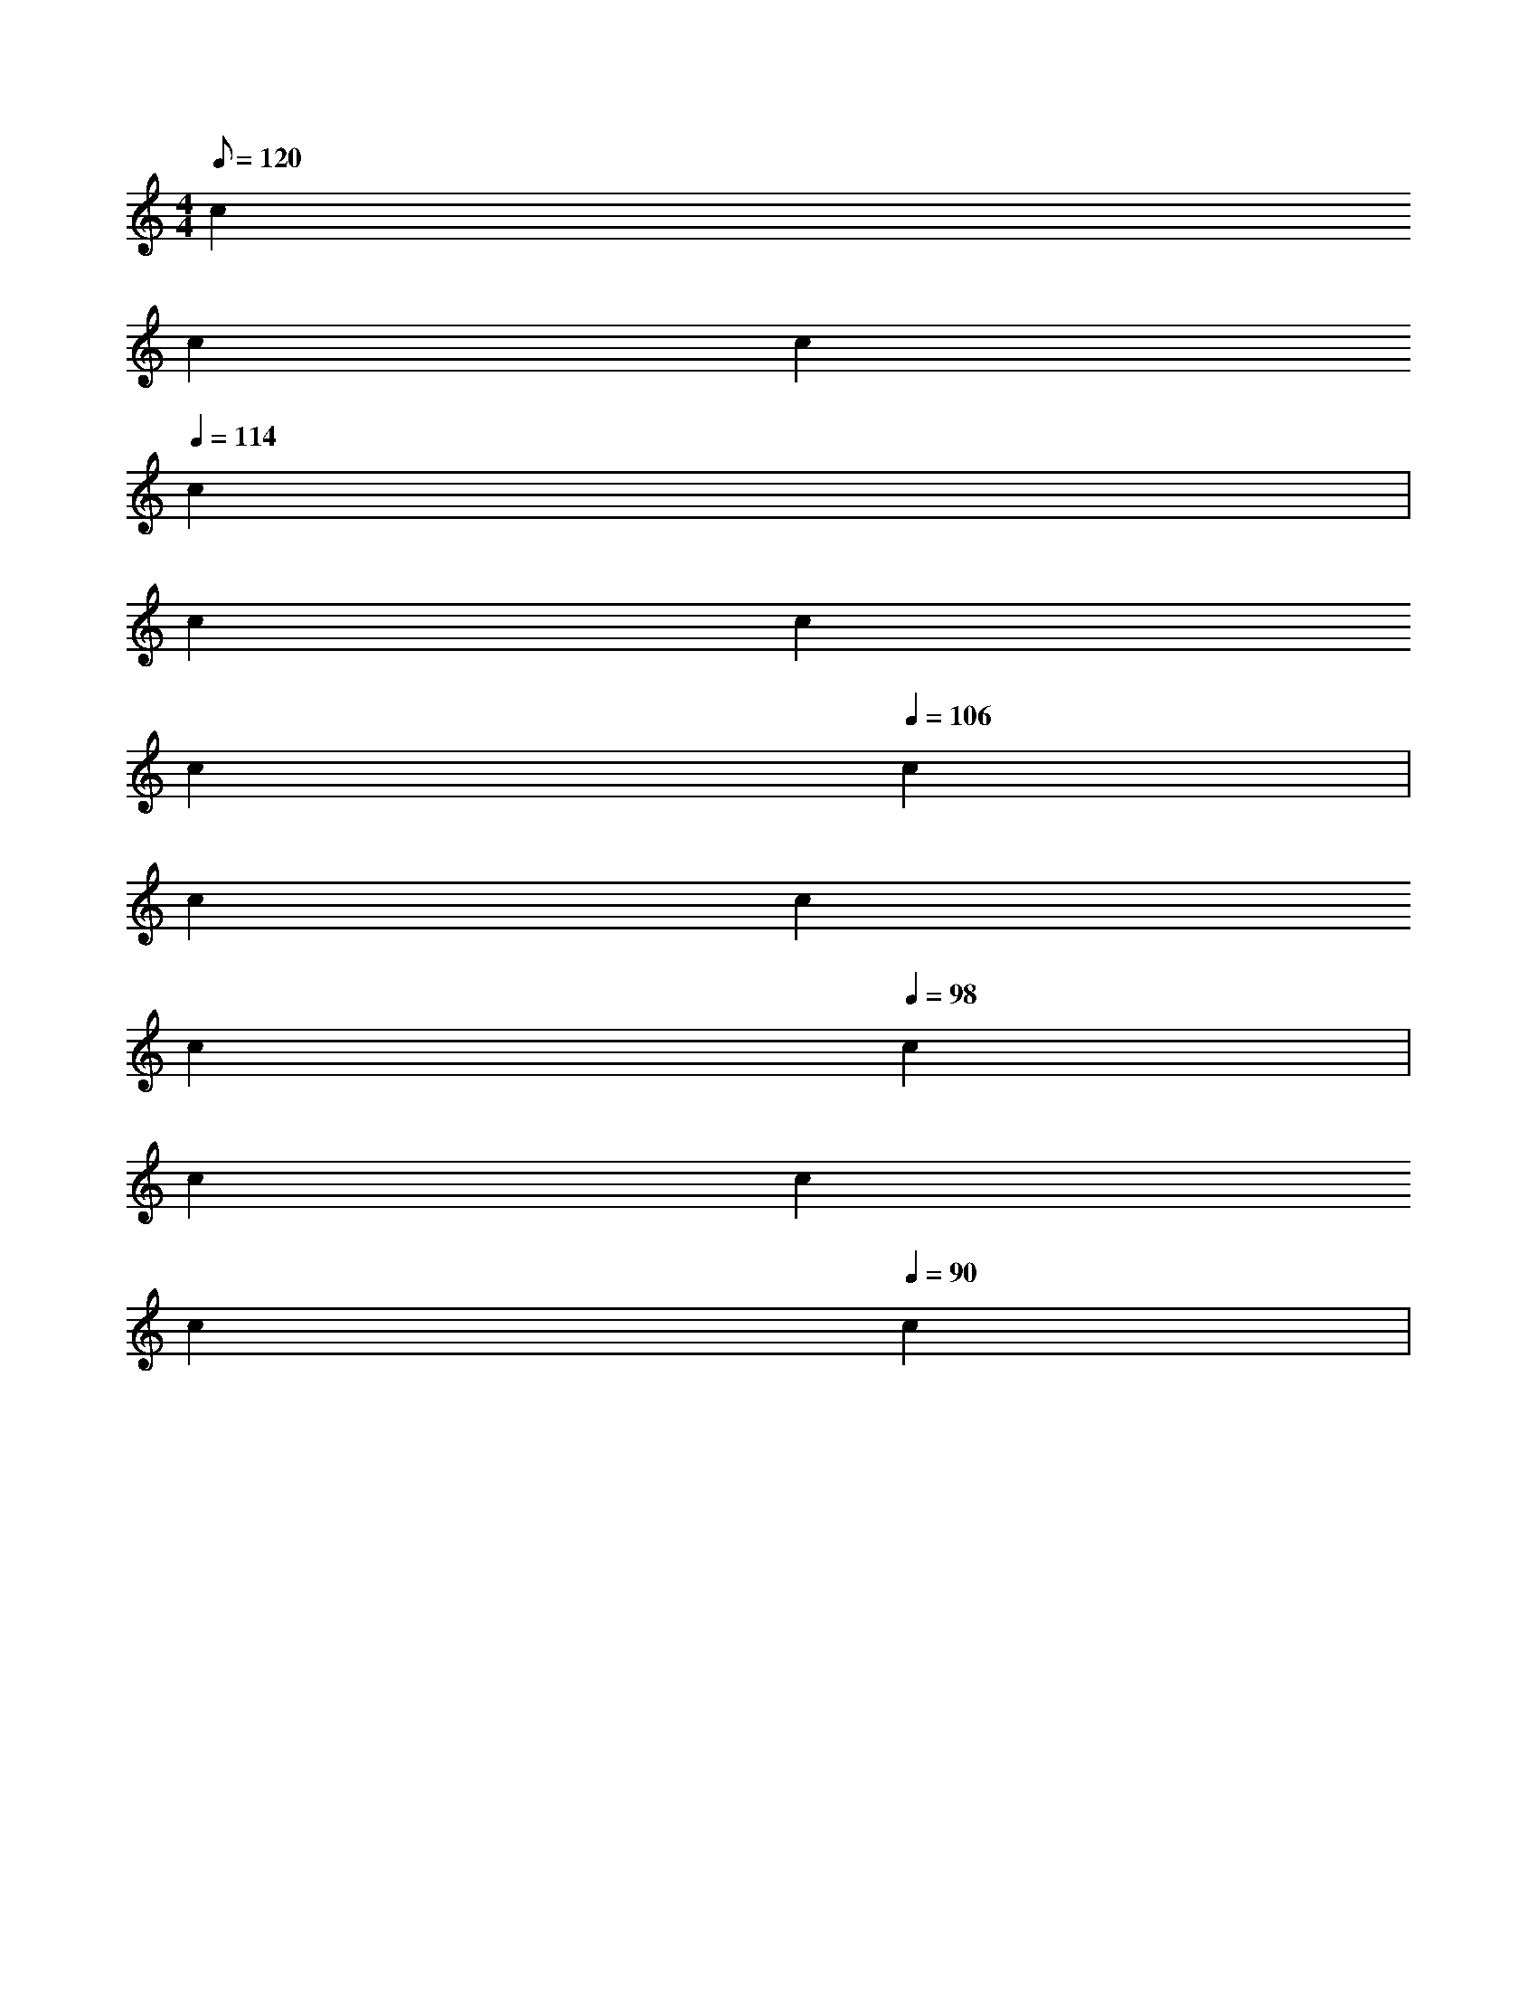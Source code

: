 X: 1
M: 4/4
Q: 120
L: 1/4
K: C
c 
Q: 118
c
Q: 116
c
Q: 114
c |
Q: 112
c
Q: 110
c
Q: 108
c
Q: 106
c |
Q: 104
c
Q: 102
c
Q: 100
c
Q: 98
c |
Q: 96
c
Q: 94
c
Q: 92
c
Q: 90
c |

